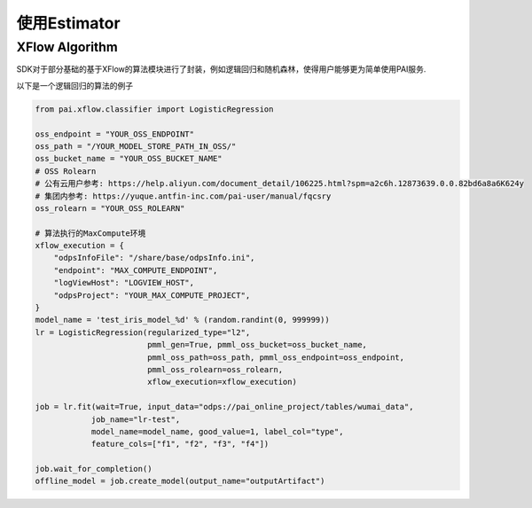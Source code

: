 ======================
使用Estimator
======================


.. SDK支持Pipeline作为一个Estimator调用fit接口, 向服务端提交一个任务, 返回一个EstimatorJob，它与提交的任务关联.
..
.. 返回的Job实例，支持管理任务运行，获取Estimator的运行返回结果，能够使用返回的Model Artifact创建一个Model对象.
..
..
.. .. code-block:: python
..
..     from pai.pipeline.template import PipelineTemplate
..
..     pipeline = PipelineTemplate.get_by_identifier(logisticregression-binary-xflow-maxCompute",
..         provider=ProviderAlibabaPAI, version="v1", session=session)
..
..     # 具体的parameters名称需要和Manifest中inputs的名称匹配
..     est = pipeline.to_estimator(parameters={
..             "execution": xflow_execution,
..             "regularizedType": "l2",
..             "regularizedLevel": 1.0,
..     })
..
..     # fit参数输入的arguments参数，可以override初始化Estimator时输入的参数
..     job = est.fit(wait=False, job_name="test-estimator", arguments={
..         "inputArtifact": "odps://pai_online_project/tables/iris_data",
..         "goodValue": 1,
..         "modelName": "test_iris_model",
..         "featureColNames": "f1,f2,f3,f4",
..         "labelColName": "type",
..         "regularizedLevel": 2.0,
..     })
..
..     # 等待任务结束返回
..     job.wait_for_completion(show_outputs=False, timeout=240)
..     print(job.get_status())
..     print(job.get_outputs())
..
..     model = job.create_model(output_name="outputArtifact")
..

XFlow Algorithm
---------------------


SDK对于部分基础的基于XFlow的算法模块进行了封装，例如逻辑回归和随机森林，使得用户能够更为简单使用PAI服务.

以下是一个逻辑回归的算法的例子


.. code-block:: python

    from pai.xflow.classifier import LogisticRegression

    oss_endpoint = "YOUR_OSS_ENDPOINT"
    oss_path = "/YOUR_MODEL_STORE_PATH_IN_OSS/"
    oss_bucket_name = "YOUR_OSS_BUCKET_NAME"
    # OSS Rolearn
    # 公有云用户参考: https://help.aliyun.com/document_detail/106225.html?spm=a2c6h.12873639.0.0.82bd6a8a6K624y
    # 集团内参考: https://yuque.antfin-inc.com/pai-user/manual/fqcsry
    oss_rolearn = "YOUR_OSS_ROLEARN"

    # 算法执行的MaxCompute环境
    xflow_execution = {
        "odpsInfoFile": "/share/base/odpsInfo.ini",
        "endpoint": "MAX_COMPUTE_ENDPOINT",
        "logViewHost": "LOGVIEW_HOST",
        "odpsProject": "YOUR_MAX_COMPUTE_PROJECT",
    }
    model_name = 'test_iris_model_%d' % (random.randint(0, 999999))
    lr = LogisticRegression(regularized_type="l2",
                            pmml_gen=True, pmml_oss_bucket=oss_bucket_name,
                            pmml_oss_path=oss_path, pmml_oss_endpoint=oss_endpoint,
                            pmml_oss_rolearn=oss_rolearn,
                            xflow_execution=xflow_execution)

    job = lr.fit(wait=True, input_data="odps://pai_online_project/tables/wumai_data",
                job_name="lr-test",
                model_name=model_name, good_value=1, label_col="type",
                feature_cols=["f1", "f2", "f3", "f4"])

    job.wait_for_completion()
    offline_model = job.create_model(output_name="outputArtifact")